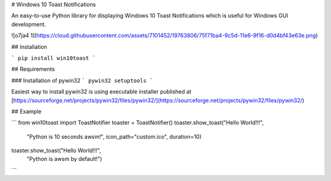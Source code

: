 
# Windows 10 Toast Notifications

An easy-to-use Python library for displaying Windows 10 Toast Notifications which is useful for Windows GUI development.


![o7ja4 1](https://cloud.githubusercontent.com/assets/7101452/19763806/75f71ba4-9c5d-11e6-9f16-d0d4bf43e63e.png)



## Installation

```
pip install win10toast
```

## Requirements

### Installation of pywin32
```
pywin32
setuptools
```

Easiest way to install pywin32 is using executable installer published at [https://sourceforge.net/projects/pywin32/files/pywin32/](https://sourceforge.net/projects/pywin32/files/pywin32/)

## Example

```
from win10toast import ToastNotifier
toaster = ToastNotifier()
toaster.show_toast("Hello World!!!",
              "Python is 10 seconds awsm!",
              icon_path="custom.ico",
              duration=10)
toaster.show_toast("Hello World!!!",
             "Python is awsm by default!")
```


